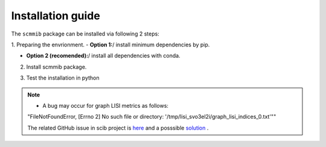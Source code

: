 Installation guide
==================

The ``scmmib`` package can be installed via following 2 steps:

1. Preparing the envrionment. 
-  **Option 1:**/  install minimum dependencies by pip.

.. code-block:: bash
    :linenos:

    pip install scib scglue scanpy


-  **Option 2 (recomended):**/  install all dependencies with conda.
  
.. code-block:: bash
    :linenos:

    conda env create -f scmmib_env.yml
    conda activate scmmib


2. Install scmmib package.
   
.. code-block:: bash
    :linenos:

    # download SCMMIB
    git clone https://github.com/bm2-lab/SCMMI_Benchmark
    # set dir to folder
    cd SCMMI_benchmark
    pip install .


3. Test the installation in python
 
.. code-block:: python
    :linenos:

    import scmmib
    scmmib.__version__

.. note:: 
    - A bug may occur for graph LISI metrics as follows:

    "FileNotFoundError, [Errno 2] No such file or directory: '/tmp/lisi_svo3el2i/graph_lisi_indices_0.txt'""

    The related GitHub issue in scib project is `here <https://github.com/theislab/scib/issues/333>`__ and a posssible `solution <https://github.com/theislab/scib/blob/main/scib/knn_graph/README.md>`__ .

